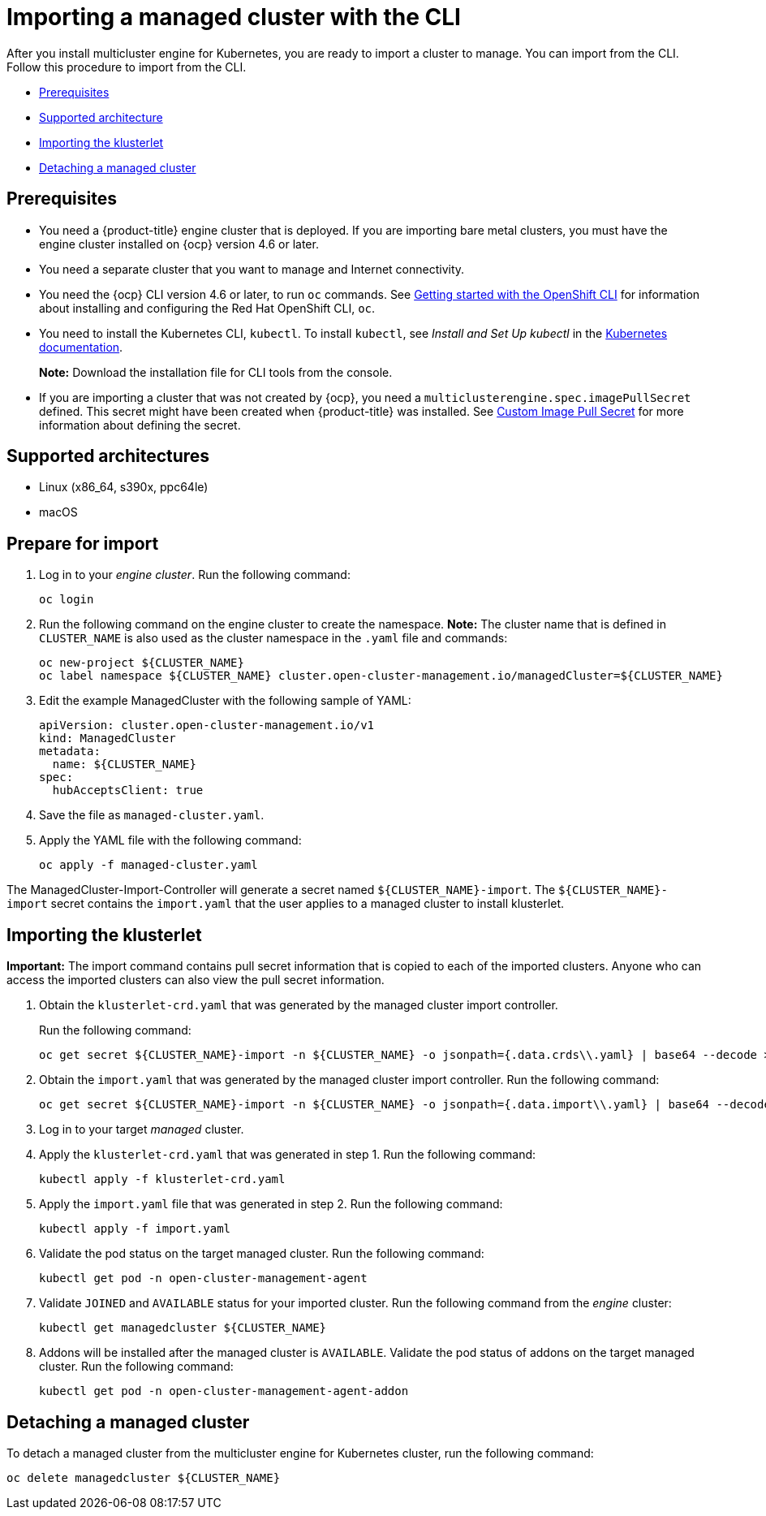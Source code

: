 [#importing-a-managed-cluster-with-the-cli]
= Importing a managed cluster with the CLI

After you install multicluster engine for Kubernetes, you are ready to import a cluster to manage.
You can import from the CLI.
Follow this procedure to import from the CLI.

* <<cli-prerequisites,Prerequisites>>
* <<supported-architecture,Supported architecture>>
* <<importing-the-klusterlet,Importing the klusterlet>>
* <<detaching-managed-cluster,Detaching a managed cluster>>

[#cli-prerequisites]
== Prerequisites

* You need a {product-title} engine cluster that is deployed.
If you are importing bare metal clusters, you must have the engine cluster installed on {ocp} version 4.6 or later. 
* You need a separate cluster that you want to manage and Internet connectivity.
* You need the {ocp} CLI version 4.6 or later, to run `oc` commands. See https://access.redhat.com/documentation/en-us/openshift_container_platform/4.8/html/cli_tools/openshift-cli-oc#cli-getting-started[Getting started with the OpenShift CLI] for information about installing and configuring the Red Hat OpenShift CLI, `oc`.
* You need to install the Kubernetes CLI, `kubectl`.
To install `kubectl`, see _Install and Set Up kubectl_ in the https://kubernetes.io/docs/tasks/tools/install-kubectl/[Kubernetes documentation].
+
*Note:* Download the installation file for CLI tools from the console.
* If you are importing a cluster that was not created by {ocp}, you need a `multiclusterengine.spec.imagePullSecret` defined. This secret might have been created when {product-title} was installed. See link:../adv_config_install.adoc#custom-image-pull-secret[Custom Image Pull Secret] for more information about defining the secret. 

[#supported-architecture]
== Supported architectures

* Linux (x86_64, s390x, ppc64le)
* macOS

[#prepare-for-import]
== Prepare for import

. Log in to your _engine cluster_.
Run the following command:
+
----
oc login
----

. Run the following command on the engine cluster to create the namespace.
*Note:* The cluster name that is defined in `CLUSTER_NAME` is also used as the cluster namespace in the `.yaml` file and commands:
+
----
oc new-project ${CLUSTER_NAME}
oc label namespace ${CLUSTER_NAME} cluster.open-cluster-management.io/managedCluster=${CLUSTER_NAME}
----

. Edit the example ManagedCluster with the following sample of YAML:
+
----
apiVersion: cluster.open-cluster-management.io/v1
kind: ManagedCluster
metadata:
  name: ${CLUSTER_NAME}
spec:
  hubAcceptsClient: true
----

. Save the file as `managed-cluster.yaml`.
. Apply the YAML file with the following command:
+
----
oc apply -f managed-cluster.yaml
----

The ManagedCluster-Import-Controller will generate a secret named `+${CLUSTER_NAME}-import+`. The `+${CLUSTER_NAME}-import+` secret contains the `import.yaml` that the user applies to a managed cluster to install klusterlet.

[#importing-the-klusterlet]

== Importing the klusterlet

*Important:* The import command contains pull secret information that is copied to each of the imported clusters.
Anyone who can access the imported clusters can also view the pull secret information.

. Obtain the `klusterlet-crd.yaml` that was generated by the managed cluster import controller.
+
Run the following command:
+
[source,bash]
----
oc get secret ${CLUSTER_NAME}-import -n ${CLUSTER_NAME} -o jsonpath={.data.crds\\.yaml} | base64 --decode > klusterlet-crd.yaml
----

. Obtain the `import.yaml` that was generated by the managed cluster import controller.
Run the following command:
+
[source,bash]
----
oc get secret ${CLUSTER_NAME}-import -n ${CLUSTER_NAME} -o jsonpath={.data.import\\.yaml} | base64 --decode > import.yaml
----

. Log in to your target _managed_ cluster.
. Apply the `klusterlet-crd.yaml` that was generated in step 1.
Run the following command:
+
----
kubectl apply -f klusterlet-crd.yaml
----

. Apply the `import.yaml` file that was generated in step 2.
Run the following command:
+
----
kubectl apply -f import.yaml
----

. Validate the pod status on the target managed cluster.
Run the following command:
+
----
kubectl get pod -n open-cluster-management-agent
----

. Validate `JOINED` and `AVAILABLE` status for your imported cluster.
Run the following command from the _engine_ cluster:
+
----
kubectl get managedcluster ${CLUSTER_NAME}
----

. Addons will be installed after the managed cluster is `AVAILABLE`. Validate the pod status of addons on the target managed cluster.
Run the following command:
+
----
kubectl get pod -n open-cluster-management-agent-addon
----

[#detaching-managed-cluster]
== Detaching a managed cluster

To detach a managed cluster from the multicluster engine for Kubernetes cluster, run the following command:

----
oc delete managedcluster ${CLUSTER_NAME}
----
